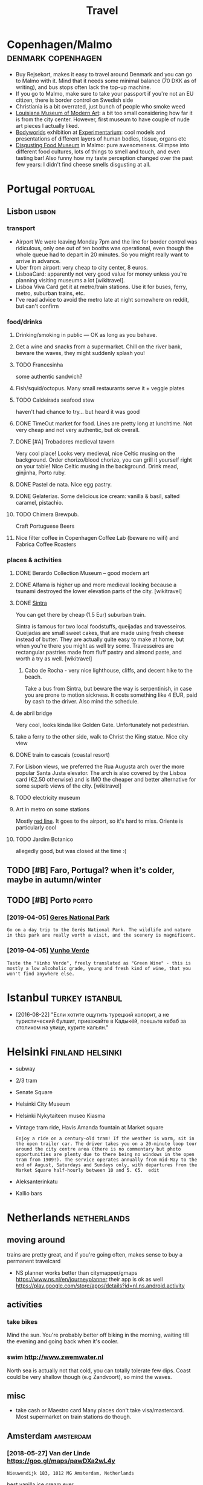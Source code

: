 #+options: toc:2
#+title: Travel
#+filetags: travel

* Copenhagen/Malmo                                       :denmark:copenhagen:
:PROPERTIES:
:CUSTOM_ID: copenhagen
:CREATED:  [2019-07-14]
:END:
- Buy Rejsekort, makes it easy to travel around Denmark and you can go to Malmo with it. Mind that it needs some minimal balance (70 DKK as of writing), and bus stops often lack the top-up machine.
- If you go to Malmo, make sure to take your passport if you're not an EU citizen, there is border control on Swedish side
- Christiania is a bit overrated, just bunch of people who smoke weed
- [[https://en.wikipedia.org/wiki/Louisiana_Museum_of_Modern_Art][Louisiana Museum of Modern Art]]: a bit too small considering how far it is from the city center. However, first museum to have couple of nude art pieces I actually liked.
- [[https://bodyworlds.com/city/copenhagen][Bodyworlds]] exhibition at [[https://www.experimentarium.dk/en][Experimentarium]]: cool models and presentations of different layers of human bodies, tissue, organs etc
- [[https://disgustingfoodmuseum.com/sweden][Disgusting Food Museum]] in Malmo: pure awesomeness. Glimpse into different food cultures, lots of things to smell and touch, and even tasting bar! Also funny how my taste perception changed over the past few years: I didn't find cheese smells disgusting at all.

* Portugal                                                         :portugal:
:PROPERTIES:
:CUSTOM_ID: portugal
:END:
** Lisbon                                                            :lisbon:
:PROPERTIES:
:CUSTOM_ID: lisbon
:END:
*** transport
:PROPERTIES:
:ID:       trnsprt
:END:
- Airport
  We were leaving Monday 7pm and the line for border control was ridiculous, only one out of ten booths was operational, even though the whole queue had to depart in 20 minutes. So you might really want to arrive in advance.
- Uber from airport: very cheap to city center, 8 euros.
- LisboaCard: apparently not very good value for money unless you're planning visiting museums a lot [wikitravel].
- Lisboa Viva Card get it at metro/train stations. Use it for buses, ferry, metro, suburban trains, etc.
- I've read advice to avoid the metro late at night somewhere on reddit, but can't confirm

*** food/drinks
:PROPERTIES:
:ID:       fddrnks
:END:
**** Drinking/smoking in public — OK as long as you behave.
:PROPERTIES:
:ID:       drnkngsmkngnpblckslngsybhv
:END:
**** Get a wine and snacks from a supermarket. Chill on the river bank, beware the waves, they might suddenly splash you!
:PROPERTIES:
:ID:       gtwnndsncksfrmsprmrktchllrthwvsthymghtsddnlysplshy
:END:
**** TODO Francesinha
:PROPERTIES:
:CREATED:  [2018-04-16]
:ID:       frncsnh
:END:
some authentic sandwich?

**** Fish/squid/octopus. Many small restaurants serve it + veggie plates
:PROPERTIES:
:ID:       fshsqdctpsmnysmllrstrntssrvtvggplts
:END:

**** TODO Caldeirada seafood stew
:PROPERTIES:
:CREATED:  [2018-04-13]
:ID:       cldrdsfdstw
:END:
haven't had chance to try... but heard it was good

**** DONE TimeOut market for food. Lines are pretty long at lunchtime. Not very cheap and not very authentic, but ok overall.
:PROPERTIES:
:ID:       tmtmrktfrfdlnsrprttylngtlvrychpndntvrythntcbtkvrll
:END:

**** DONE [#A] Trobadores medieval tavern
:PROPERTIES:
:ID:       trbdrsmdvltvrn
:END:
Very cool place! Looks very medieval, nice Celtic musing on the background.
Order chorizo/blood chorizo, you can grill it yourself right on your table!
Nice Celtic musing in the background.
Drink mead, ginjinha, Porto ruby.

**** DONE Pastel de nata. Nice egg pastry.
:PROPERTIES:
:ID:       pstldntncggpstry
:END:

**** DONE Gelaterias. Some delicious ice cream: vanilla & basil, salted caramel, pistachio.
:PROPERTIES:
:ID:       gltrssmdlcsccrmvnllbslsltdcrmlpstch
:END:

**** TODO Chimera Brewpub.
:PROPERTIES:
:ID:       chmrbrwpb
:END:
Craft Portuguese Beers
**** Nice filter coffee in Copenhagen Coffee Lab (beware no wifi) and Fabrica Coffee Roasters
:PROPERTIES:
:ID:       ncfltrcffncpnhgncfflbbwrnwfndfbrccffrstrs
:END:

*** places & activities
:PROPERTIES:
:ID:       plcsctvts
:END:
**** DONE Berardo Collection Museum -- good modern art
:PROPERTIES:
:ID:       brrdcllctnmsmgdmdrnrt
:END:
**** DONE Alfama is higher up and more medieval looking because a tsunami destroyed the lower elevation parts of the city. [wikitravel]
:PROPERTIES:
:ID:       lfmshghrpndmrmdvllkngbcstthlwrlvtnprtsfthctywktrvl
:END:

**** DONE [[https://wikitravel.org/en/Sintra][Sintra]]
:PROPERTIES:
:ID:       swktrvlrgnsntrsntr
:END:
You can get there by cheap (1.5 Eur) suburban train.

Sintra is famous for two local foodstuffs, queijadas and travesseiros. Queijadas are small sweet cakes, that are made using fresh cheese instead of butter. They are actually quite easy to make at home, but when you're there you might as well try some. Travesseiros are rectangular pastries made from fluff pastry and almond paste, and worth a try as well. [wikitravel]
***** Cabo de Rocha - very nice lighthouse, cliffs, and decent hike to the beach.
:PROPERTIES:
:ID:       cbdrchvrynclghthsclffsnddcnthktthbch
:END:
Take a bus from Sintra, but beware the way is serpentinish, in case you are prone to motion sickness. It costs something like 4 EUR, paid by cash to the driver. Also mind the schedule.
**** de abril bridge
:PROPERTIES:
:ID:       dbrlbrdg
:END:
Very cool, looks kinda like Golden Gate. Unfortunately not pedestrian.
**** take a ferry to the other side, walk to Christ the King statue. Nice city view
:PROPERTIES:
:ID:       tkfrrytththrsdwlktchrstthkngsttncctyvw
:END:
**** DONE train to cascais (coastal resort)
:PROPERTIES:
:ID:       trntcscscstlrsrt
:END:
**** For Lisbon views, we preferred the Rua Augusta arch over the more popular Santa Justa elevator. The arch is also covered by the Lisboa card (€2.50 otherwise) and is IMO the cheaper and better alternative for some superb views of the city. [wikitravel]
:PROPERTIES:
:ID:       frlsbnvwswprfrrdthrgstrchtvfrsmsprbvwsfthctywktrvl
:END:
**** TODO electricity museum
:PROPERTIES:
:ID:       lctrctymsm
:END:
**** Art in metro on some stations
:PROPERTIES:
:ID:       rtnmtrnsmsttns
:END:
Mostly [[https://en.wikipedia.org/wiki/Red_Line_(Lisbon_Metro)][red line]]. It goes to the airport, so it's hard to miss. Oriente is particularly cool
**** TODO Jardim Botanico
:PROPERTIES:
:ID:       jrdmbtnc
:END:
allegedly good, but was closed at the time :(

** TODO [#B] Faro, Portugal? when it's colder, maybe in autumn/winter
:PROPERTIES:
:ID:       frprtglwhntscldrmybntmnwntr
:END:
** TODO [#B] Porto                                                    :porto:
:PROPERTIES:
:CREATED:  [2019-03-28]
:CUSTOM_ID: porto
:END:
*** [2019-04-05] [[https://wikitravel.org/en/Porto][Geres National Park]]
:PROPERTIES:
:ID:       swktrvlrgnprtgrsntnlprk
:END:
: Go on a day trip to the Gerês National Park. The wildlife and nature in this park are really worth a visit, and the scenery is magnificent.
*** [2019-04-05] [[https://wikitravel.org/en/Porto][Vunho Verde]]
:PROPERTIES:
:ID:       swktrvlrgnprtvnhvrd
:END:
: Taste the "Vinho Verde", freely translated as "Green Wine" - this is mostly a low alcoholic grade, young and fresh kind of wine, that you won't find anywhere else.

* Istanbul                                                  :turkey:istanbul:
:PROPERTIES:
:CUSTOM_ID: istanbul
:END:
- [2016-08-22] "Если хотите ощутить турецкий колорит, а не туристический булшит, приезжайте в Кадыкёй, поешьте кебаб за столиком на улице, курите кальян."

* Helsinki                                                 :finland:helsinki:
:PROPERTIES:
:CUSTOM_ID: helsinki
:CREATED:  [2016-12-31]
:END:

- subway
- 2/3 tram

- Senate Square
- Helsinki City Museum
- Helsinki Nykytaiteen museo Kiasma
- Vintage tram ride, Havis Amanda fountain at Market square
  : Enjoy a ride on a century-old tram! If the weather is warm, sit in the open trailer car. The driver takes you on a 20-minute loop tour around the city centre area (there is no commentary but photo opportunities are plenty due to there being no windows in the open tram from 1909!). The service operates annually from mid-May to the end of August, Saturdays and Sundays only, with departures from the Market Square half-hourly between 10 and 5. €5.  edit
- Aleksanterinkatu
- Kallio bars


* Netherlands                                                   :netherlands:
:PROPERTIES:
:CUSTOM_ID: netherlands
:END:
** moving around
:PROPERTIES:
:ID:       mvngrnd
:END:
trains are pretty great, and if you're going often, makes sense to buy a permanent travelcard
- NS planner works better than citymapper/gmaps https://www.ns.nl/en/journeyplanner
  their app is ok as well https://play.google.com/store/apps/details?id=nl.ns.android.activity
** activities
:PROPERTIES:
:ID:       ctvts
:END:
*** take bikes
:PROPERTIES:
:ID:       tkbks
:END:
Mind the sun. You're probably better off biking in the morning, waiting till the evening and going back when it's cooler.
*** swim http://www.zwemwater.nl
:PROPERTIES:
:ID:       swmwwwzwmwtrnl
:END:
North sea is actually not that cold, you can totally tolerate few dips.
Coast could be very shallow though (e.g Zandvoort), so mind the waves.
** misc
:PROPERTIES:
:ID:       msc
:END:
- take cash or Maestro card
  Many places don't take visa/mastercard. Most supermarket on train stations do though.

** Amsterdam                                                      :amsterdam:
:PROPERTIES:
:ID:       mstrdm
:END:
*** [2018-05-27] Van der Linde https://goo.gl/maps/pawDXa2wL4y
:PROPERTIES:
:ID:       vndrlndsgglmpspwdxwly
:END:
: Nieuwendijk 183, 1012 MG Amsterdam, Netherlands

best vanilla ice cream ever
*** Van Goth museum
:PROPERTIES:
:ID:       vngthmsm
:END:
very decent, you're better off buying tickets online couple of days in advance

*** microbes museum
:PROPERTIES:
:ID:       mcrbsmsm
:END:
*** [2018-05-27] Tijger & de Vis https://goo.gl/maps/1eVeg9DmQG52
:PROPERTIES:
:ID:       tjgrdvssgglmpsvgdmqg
:END:
: Lindengracht 158, 1015 KK Amsterdam, Netherlands

- nice seafood plate
- check out the restroom
** TODO [#C] Maastricht?
:PROPERTIES:
:CREATED:  [2020-02-10]
:ID:       mstrcht
:END:
Could be ok by Eurostar and local train?
** Hague
:PROPERTIES:
:ID:       hg
:END:
*** Escher museum
:PROPERTIES:
:ID:       schrmsm
:END:
amazing, highly recommended. check out the souvenir shop, awesome postcards.
** Rotterdam
:PROPERTIES:
:ID:       rttrdm
:END:

* Germany                                                           :germany:
:PROPERTIES:
:CUSTOM_ID: germany
:END:
** Berlin
:PROPERTIES:
:CUSTOM_ID: berlin
:END:
*** TODO [#A] techno bars                                             :music:
:PROPERTIES:
:CREATED:  [2018-02-07]
:ID:       tchnbrs
:END:
: техно-бары, если кому интересно: Minimal bar, Süß war gestern. оба во фридрихсхайне, в обоих диджеи каждый день, и иногда очень приличные, нет фейсконтроля в отличие от клубов, а потанцевать можно не хуже (в süß вход платный после 11). еще хвалят burg schnabel и crack bellmer
*** [#B] [2018-03-11] line U2 overground/underground
:PROPERTIES:
:ID:       lnvrgrndndrgrnd
:END:
*** [#C] [2018-03-12] Berlinische galerie -- ok but not super interesting
:PROPERTIES:
:ID:       brlnschglrkbtntsprntrstng
:END:

*** [#C] [2018-02-06] https://twitter.com/abroadunderhood/status/960804558996897792 :berlin:
:PROPERTIES:
:ID:       stwttrcmbrdndrhdstts
:END:
: Вообще есть автобус номер 100, он проезжает по всем основным точкам центрального Берлина и считается туристическим, только стоит нормальные 2,80 вместо 10), ходит к слову тоже каждые десять минут.

*** [#D] [2018-03-13] Museum of technology – meh, not really worth it
:PROPERTIES:
:ID:       msmftchnlgymhntrllywrtht
:END:
* Italy                                                               :italy:
:PROPERTIES:
:CUSTOM_ID: italy
:END:
** food
:PROPERTIES:
:ID:       fd
:END:
*** [#B] [2018-06-06] burrata cheese
:PROPERTIES:
:ID:       brrtchs
:END:
Very very good! Especially with some berries.
*** [#C] [2018-06-07] Grom good gelato
:PROPERTIES:
:ID:       grmgdglt
:END:
*** [#D] [2018-06-06] coda alla vaccinara
:PROPERTIES:
:ID:       cdllvccnr
:END:
well - sort of ok


** Santa Marinella beach
:PROPERTIES:
:ID:       sntmrnllbch
:END:
- https://www.tripadvisor.com/ShowTopic-g815431-i17388-k6466314-Info_for_those_travelling_from_Rome_to_Santa_Marinella-Santa_Marinella_Province_of_Rome_La.html
- https://www.eatingitalyfoodtours.com/blog/a-day-trip-to-santa-marinella-beach/
- https://revealedrome.com/2011/05/beach-in-rome-santa-marinella-italy/

: Secondly, Santa Marinella’s beach is convenient. Really convenient. You don’t need a car to get there, or to take a train and then a bus, like you do to get to the (admittedly prettier) beach of Sperlonga. Instead, you just hop on the train in Rome from Termini, Ostiense, Trastevere, or San Pietro; 45 minutes and €3.60 land you in Santa Marinella. From there, you can follow the crowds on the 5-minute walk to the beach.


- eh, wasn't that good in the end


* Barcelona                                                       :barcelona:
:PROPERTIES:
:CUSTOM_ID: barcelona
:END:
** food
:PROPERTIES:
:ID:       fd
:END:
*** Mercado de la boqueria -- awesome street food
:PROPERTIES:
:ID:       mrcddlbqrwsmstrtfd
:END:

* Brussels                                                 :belgium:brussels:
:PROPERTIES:
:CUSTOM_ID: brussels
:END:
** TODO Brussels music museum
:PROPERTIES:
:CREATED:  [2019-04-01]
:ID:       brsslsmscmsm
:END:

* TODO [#C] Montenegro mounains?                                     :hiking:
:PROPERTIES:
:CREATED:  [2018-10-17]
:ID:       mntngrmnns
:END:
* TODO [#C] Dubrovnik, Croatia
:PROPERTIES:
:ID:       dbrvnkcrt
:END:
* TODO UK
:PROPERTIES:
:CUSTOM_ID: uk
:END:
** DONE [#B] [2017-10-02] Edinburgh
:PROPERTIES:
:ID:       dnbrgh
:END:
*** places
:PROPERTIES:
:ID:       plcs
:END:
**** Rose street
:PROPERTIES:
:ID:       rsstrt
:END:
**** Arthur's seat (you might need comfy shoes and clothes)
:PROPERTIES:
:ID:       rthrsstymghtndcmfyshsndclths
:END:
*** food
:PROPERTIES:
:ID:       fd
:END:
**** mussel inn: good and quite cheap sea food. Mussels + fish soup is amazing!
:PROPERTIES:
:ID:       msslnngdndqtchpsfdmsslsfshspsmzng
:END:
very crowded, you might have to reserve or wait
**** mary milk bar
:PROPERTIES:
:ID:       mrymlkbr
:END:
- chocolate was too sweet

** STRT [#B] Lake District
:PROPERTIES:
:CUSTOM_ID: lakedistrict
:END:
- [2020-08-30] [[https://another.place/helvellyn-in-winter/][A guide to climbing Helvellyn in winter - Another Place]]
  : Make sure you have the right equipment for a winter ascent including waterproofs, warm layers, hat & gloves, winter boots, ice axe & crampons, map & compass, head torch, food & drink and an emergency shelter. Goggles can be very useful on windy days. Pick a good day, but be prepared to turn back if you’re not happy with anything. If you’re new to the winter environment or would like a refresher then consider booking onto one of our one day Winter Skills courses.

  - [2020-08-30] [[https://another.place/helvellyn-in-winter/][A guide to climbing Helvellyn in winter - Another Place]]
    : To call Mountain Rescue dial 999 and ask for the Police and then Mountain Rescue. You can also register your phone to enable 999 text calls, ideal when the mobile signal isn’t very good.
  - [2020-08-30] [[https://another.place/helvellyn-in-winter/][A guide to climbing Helvellyn in winter - Another Place]]
    : Winter skills courses

    TODO hmm this could be good
  - [2020-08-30] [[https://www.livefortheoutdoors.com/helvellyn-safety][Helvellyn Safety — Live for the Outdoors]]
    : Check the current conditions. Helvellyn is unique in that it has a daily update throughout winter provided by the Lake District Weatherline (www.lakedistrictweatherline.co.uk) This gives an excellent indication as to what weather conditions are like at the top of the mountain over the past 24 hours, and is invaluable when planning an ascent. Also check the forecasts via the Mountain Weather Information Service (MWIS.org.uk) and the Met Office mountain weather forecast.  https://www.metoffice.gov.uk/services/mountain
  - [2020-08-30] [[https://www.livefortheoutdoors.com/helvellyn-safety][Helvellyn Safety — Live for the Outdoors]]
    : Pack a headtorch, and a spare, plus extra layers for when it gets dark.
** TODO [#B] Loch Lomond & The Trossachs National Park
:PROPERTIES:
:ID:       lchlmndthtrsschsntnlprk
:END:
pretty close to Glasgo!

** TODO [#C] Wales
:PROPERTIES:
:CREATED:  [2020-07-23]
:ID:       wls
:END:
*** [#C] [2020-10-16] [[https://www.10adventures.com/hikes/snowdonia/][10 Greatest Walks in Snowdonia National Park, Wales]]
:PROPERTIES:
:ID:       swwwdvntrscmhkssnwdngrtstwlksnsnwdnntnlprkwls
:END:

** TODO [#C] [2019-03-27] [[https://reddit.com/r/CasualUK/comments/b4yqej/a_view_from_the_roman_walls_of_chester/eja0y0g/][A view from the Roman walls of Chester]] /r/CasualUK
:PROPERTIES:
:ID:       srddtcmrcslkcmmntsbyqjvwfvwfrmthrmnwllsfchstrrcslk
:END:
: I think Chester is one of the prettiest cities in the country. Thanks for the reminder.

** STRT [#C] Peak District
:PROPERTIES:
:ID:       pkdstrct
:END:
*** TODO bike rental
:PROPERTIES:
:CREATED:  [2019-05-09]
:ID:       bkrntl
:END:
* TODO [#C] Georgia                                                 :georgia:
:PROPERTIES:
:CUSTOM_ID: georgia
:END:
*** TODO [#D] [2019-08-27] [[https://reddit.com/r/travel/comments/cpsd21/ushguli_georgia_felt_like_a_village_frozen_in/][Ushguli, Georgia felt like a village frozen in time 900 years ago.]] /r/travel
:PROPERTIES:
:ID:       srddtcmrtrvlcmmntscpsdshgfltlkvllgfrznntmyrsgrtrvl
:END:
*** TODO [#D] [2018-04-18] https://twitter.com/abroadunderhood/status/986632898685145089
:PROPERTIES:
:ID:       stwttrcmbrdndrhdstts
:END:
: Пробежимся немного по ночной жизни Тбилиси: здесь с этим все более чем хорошо, потому что грузины любят и умеют веселиться. Для любителей техно тут есть клуб Bassiani, который входит в топ 10 техно-клубов мира. Еще есть khidi (мост) и Mtkvarze. Пожалуй, это самые популярные клубы


* TODO [#C] Mallorka?
:PROPERTIES:
:ID:       mllrk
:END:
* TODO [#D] Tenerife
:PROPERTIES:
:CREATED:  [2020-08-10]
:ID:       tnrf
:END:

* TODO [#C] Airbnb experiences?                                      :travel:
:PROPERTIES:
:CREATED:  [2019-03-30]
:ID:       rbnbxprncs
:END:
* [#B] [2020-07-20] [[https://en.mapy.cz/zakladni?x=-0.0200000&y=51.5064000&z=11][Mapy.cz]] :travel:hiking:maps:
:PROPERTIES:
:ID:       snmpyczzkldnxyzmpycz
:END:

* [2020-07-23] [[https://www.routeyou.com/][Enjoy the nicest routes | RouteYou]] :maps:
:PROPERTIES:
:ID:       swwwrtycmnjythncstrtsrty
:END:
* [2019-04-29] [[https://reddit.com/r/CampingGear/comments/93a5pg/opinions_on_hiking_shoes/e3bwwhj/][Opinions on hiking shoes?]] /r/CampingGear :hiking:
:PROPERTIES:
:ID:       srddtcmrcmpnggrcmmntspgpnbwwhjpnnsnhkngshsrcmpnggr
:END:
: Solomon X Ultra are very comfortable, lightweight, and still supportive
** [2020-10-05] yep, can confirm
:PROPERTIES:
:ID:       ypcncnfrm
:END:
* [2020-12-31] [[https://www.atlasobscura.com/][Atlas Obscura - Curious and Wondrous Travel Destinations]] :travel:
:PROPERTIES:
:ID:       swwwtlsbscrcmtlsbscrcrsndwndrstrvldstntns
:END:

* [#C] [2020-10-07] [[https://bustimes.org/][bustimes.org]]          :travel:
:PROPERTIES:
:ID:       sbstmsrgbstmsrg
:END:
: bustimes.org is the unofficial home of bus, coach and ferry transport information.

* [#D] [2018-07-28] Tijger & de Vis                               :amsterdam:
:PROPERTIES:
:ID:       tjgrdvs
:END:
nice seafood!

Tijger & de Vis
Lindengracht 158, 1015 KK Amsterdam, Netherlands
+31 20 331 1371

https://goo.gl/maps/SXKRjdfkcpn

* [#D] [2018-07-17] https://twitter.com/bilalfarooqui/status/887025375754166272
:PROPERTIES:
:ID:       stwttrcmbllfrqstts
:END:
: Our D.C. office building got a security robot. It drowned itself.
: We were promised flying cars, instead we got suicidal robots.
* TODO [#C] [2018-12-18] [[https://reddit.com/r/backpacking/comments/a7exbi/which_canary_island/ec2jjdx/][Which Canary Island?]] /r/backpacking :travel:
:PROPERTIES:
:ID:       srddtcmrbckpckngcmmntsxbwjjdxwhchcnryslndrbckpckng
:END:
: For Hiking La Palma, Gomera, Tenerife. In this order. There are wonderful hiking trails mostly also Long trails for a week. For landscape Gran canaria. For beach furteventura (but that is nearly all with this island, the rest is boring). For party Tenerife. Lanzarote is just boring volcano without any green. Never been to El Hiero. You can also hop from island to island with ferry (around 30 euro per trip). Every island is totally different from the others.
* TODO [#B] [2017-02-02] [[https://reddit.com/r/canarias/comments/5rjq29/best_base_for_hiking_on_la_gomera/dd959wp/][Best base for hiking on La Gomera?]] /r/canarias :travel:
:PROPERTIES:
:ID:       srddtcmrcnrscmmntsrjqbstbddwpbstbsfrhkngnlgmrrcnrs
:END:
: a week in La Gomera???? you are gonna know La Gomera better than the local people. La Gomera is small, very small.
: Complement your trip with a week or two at another small island, either La Palma o El Hierro.
